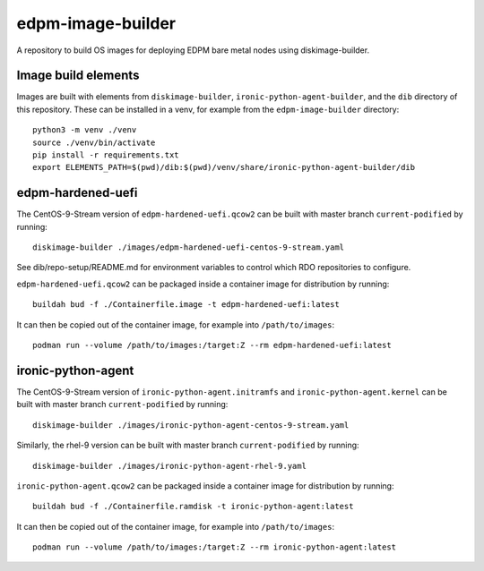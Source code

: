 ==================
edpm-image-builder
==================

A repository to build OS images for deploying EDPM bare metal nodes using
diskimage-builder.

Image build elements
--------------------

Images are built with elements from ``diskimage-builder``,
``ironic-python-agent-builder``, and the ``dib`` directory of this repository.
These can be installed in a venv, for example from the ``edpm-image-builder``
directory::

  python3 -m venv ./venv
  source ./venv/bin/activate
  pip install -r requirements.txt
  export ELEMENTS_PATH=$(pwd)/dib:$(pwd)/venv/share/ironic-python-agent-builder/dib

edpm-hardened-uefi
------------------

The CentOS-9-Stream version of ``edpm-hardened-uefi.qcow2`` can be built with
master branch ``current-podified`` by running::

    diskimage-builder ./images/edpm-hardened-uefi-centos-9-stream.yaml

See dib/repo-setup/README.md for environment variables to control which RDO
repositories to configure.

``edpm-hardened-uefi.qcow2`` can be packaged inside a container image for
distribution by running::

    buildah bud -f ./Containerfile.image -t edpm-hardened-uefi:latest

It can then be copied out of the container image, for example into
``/path/to/images``::

    podman run --volume /path/to/images:/target:Z --rm edpm-hardened-uefi:latest

ironic-python-agent
-------------------

The CentOS-9-Stream version of ``ironic-python-agent.initramfs`` and
``ironic-python-agent.kernel`` can be built with master branch
``current-podified`` by running::

    diskimage-builder ./images/ironic-python-agent-centos-9-stream.yaml

Similarly, the rhel-9 version can be built with master branch
``current-podified`` by running::

    diskimage-builder ./images/ironic-python-agent-rhel-9.yaml

``ironic-python-agent.qcow2`` can be packaged inside a container image for
distribution by running::

    buildah bud -f ./Containerfile.ramdisk -t ironic-python-agent:latest

It can then be copied out of the container image, for example into
``/path/to/images``::

    podman run --volume /path/to/images:/target:Z --rm ironic-python-agent:latest
